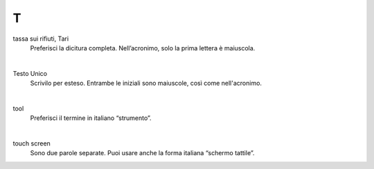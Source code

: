 T
=

tassa sui rifiuti, Tari
     Preferisci la dicitura completa. Nell’acronimo, solo la prima lettera è maiuscola.

     |

Testo Unico
     Scrivilo per esteso. Entrambe le iniziali sono maiuscole, così come nell'acronimo.

     |

tool 
     Preferisci il termine in italiano “strumento”.

     |

touch screen
     Sono due parole separate. Puoi usare anche la forma italiana “schermo tattile”.

   
